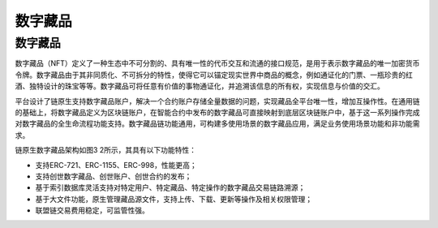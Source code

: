 数字藏品
^^^^^^^^^

数字藏品
----------

数字藏品（NFT）定义了一种生态中不可分割的、具有唯一性的代币交互和流通的接口规范，是用于表示数字藏品的唯一加密货币令牌。数字藏品由于其非同质化、不可拆分的特性，使得它可以锚定现实世界中商品的概念，例如通证化的门票、一瓶珍贵的红酒、独特设计的珠宝等等。数字藏品可将任意有价值的事物通证化，并追溯该信息的所有权，实现信息与价值的交汇。

平台设计了链原生支持数字藏品账户，解决一个合约账户存储全量数据的问题，实现藏品全平台唯一性，增加互操作性。在通用链的基础上，将数字藏品定义为区块链账户，在智能合约中发布的数字藏品可直接映射到底层区块链账户中，基于这一系列操作完成对数字藏品的全生命流程功能支持。数字藏品链功能通用，可构建多使用场景的数字藏品应用，满足业务使用场景功能和非功能需求。

|image0|

链原生数字藏品架构如图3 2所示，其具有以下功能特性：

- 支持ERC-721、ERC-1155、ERC-998，性能更高；
- 支持创世数字藏品、创世账户、创世合约的发布；
- 基于索引数据库灵活支持对特定用户、特定藏品、特定操作的数字藏品交易链路溯源；
- 基于大文件功能，原生管理藏品源文件，支持上传、下载、更新等操作及相关权限管理；
- 联盟链交易费用稳定，可监管性强。


.. |image0| image:: ../../images/NFT1.png